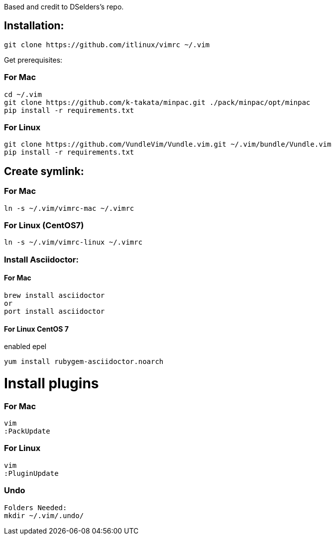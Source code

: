 
Based and credit to DSelders's repo.

== Installation:

	git clone https://github.com/itlinux/vimrc ~/.vim

Get prerequisites:

=== For Mac

----
cd ~/.vim
git clone https://github.com/k-takata/minpac.git ./pack/minpac/opt/minpac
pip install -r requirements.txt
----

=== For Linux

----
git clone https://github.com/VundleVim/Vundle.vim.git ~/.vim/bundle/Vundle.vim
pip install -r requirements.txt
----

==  Create symlink:

=== For Mac

----
ln -s ~/.vim/vimrc-mac ~/.vimrc
---- 

=== For Linux (CentOS7)

----
ln -s ~/.vim/vimrc-linux ~/.vimrc
----

=== Install Asciidoctor:


==== For Mac

----
brew install asciidoctor
or
port install asciidoctor
----

==== For Linux CentOS 7

enabled epel 
----
yum install rubygem-asciidoctor.noarch
----



=  Install plugins

=== For Mac

----
vim
:PackUpdate
----

=== For Linux

----
vim
:PluginUpdate
----

=== Undo

----
Folders Needed:
mkdir ~/.vim/.undo/
----
